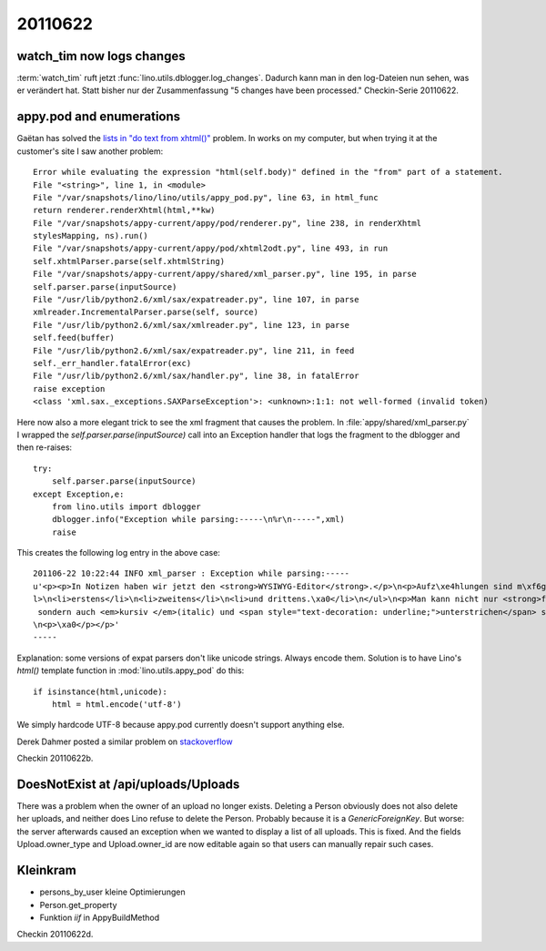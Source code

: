 20110622
========

watch_tim now logs changes
--------------------------

:term:`watch_tim` ruft jetzt :func:`lino.utils.dblogger.log_changes`. 
Dadurch kann man in den log-Dateien nun sehen, was er verändert hat. 
Statt bisher nur der Zusammenfassung "5 changes have been processed."
Checkin-Serie 20110622.


appy.pod and enumerations
-------------------------

Gaëtan has solved the `lists in "do text from xhtml()" <https://bugs.launchpad.net/appy/+bug/777890>`_ problem.
In works on my computer, but when trying it at the customer's 
site I saw another problem::

  Error while evaluating the expression "html(self.body)" defined in the "from" part of a statement.
  File "<string>", line 1, in <module>
  File "/var/snapshots/lino/lino/utils/appy_pod.py", line 63, in html_func
  return renderer.renderXhtml(html,**kw)
  File "/var/snapshots/appy-current/appy/pod/renderer.py", line 238, in renderXhtml
  stylesMapping, ns).run()
  File "/var/snapshots/appy-current/appy/pod/xhtml2odt.py", line 493, in run
  self.xhtmlParser.parse(self.xhtmlString)
  File "/var/snapshots/appy-current/appy/shared/xml_parser.py", line 195, in parse
  self.parser.parse(inputSource)
  File "/usr/lib/python2.6/xml/sax/expatreader.py", line 107, in parse
  xmlreader.IncrementalParser.parse(self, source)
  File "/usr/lib/python2.6/xml/sax/xmlreader.py", line 123, in parse
  self.feed(buffer)
  File "/usr/lib/python2.6/xml/sax/expatreader.py", line 211, in feed
  self._err_handler.fatalError(exc)
  File "/usr/lib/python2.6/xml/sax/handler.py", line 38, in fatalError
  raise exception
  <class 'xml.sax._exceptions.SAXParseException'>: <unknown>:1:1: not well-formed (invalid token)

Here now also a more elegant trick to see the xml fragment 
that causes the problem. In :file:`appy/shared/xml_parser.py` 
I wrapped the `self.parser.parse(inputSource)` call into an 
Exception handler that logs the fragment to the dblogger and 
then re-raises::

  try:
      self.parser.parse(inputSource)
  except Exception,e:
      from lino.utils import dblogger
      dblogger.info("Exception while parsing:-----\n%r\n-----",xml)
      raise
      
This creates the following log entry in the above case::

  201106-22 10:22:44 INFO xml_parser : Exception while parsing:-----
  u'<p><p>In Notizen haben wir jetzt den <strong>WYSIWYG-Editor</strong>.</p>\n<p>Aufz\xe4hlungen sind m\xf6glich:</p>\n<u
  l>\n<li>erstens</li>\n<li>zweitens</li>\n<li>und drittens.\xa0</li>\n</ul>\n<p>Man kann nicht nur <strong>fett</strong>,
   sondern auch <em>kursiv </em>(italic) und <span style="text-decoration: underline;">unterstrichen</span> schreiben.</p>
  \n<p>\xa0</p></p>'
  -----

Explanation: some versions of expat parsers don't like unicode strings.
Always encode them. 
Solution is to have Lino's `html()` template function 
in :mod:`lino.utils.appy_pod` do this::

        if isinstance(html,unicode):
            html = html.encode('utf-8')
            
We simply hardcode UTF-8 because appy.pod currently doesn't support anything else.

Derek Dahmer posted a similar problem on 
`stackoverflow <http://stackoverflow.com/questions/2632111/parsing-unicode-xml-with-python-sax-on-app-engine>`_

Checkin 20110622b.


DoesNotExist at /api/uploads/Uploads
------------------------------------

There was a problem when the owner of an upload no longer exists. 
Deleting a Person obviously does not also delete her uploads, 
and neither does Lino refuse to delete the Person. 
Probably because it is a `GenericForeignKey`. 
But worse: the server afterwards caused an exception 
when we wanted to display a list of all uploads.
This is fixed. And the fields Upload.owner_type and Upload.owner_id are 
now editable again so that users can manually repair such cases.


Kleinkram
---------

- persons_by_user kleine Optimierungen
- Person.get_property
- Funktion `iif` in AppyBuildMethod

Checkin 20110622d.
